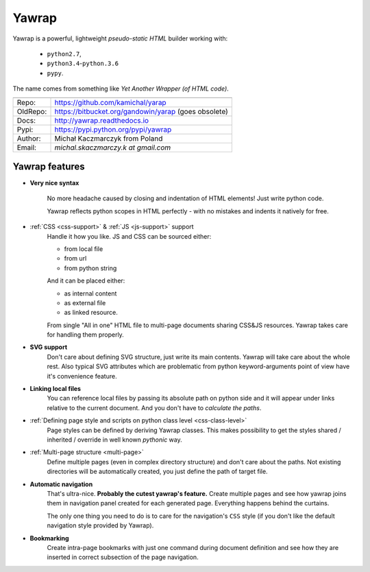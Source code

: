 Yawrap
======

Yawrap is a powerful, lightweight  `pseudo-static HTML` builder working with:

    - ``python2.7``,
    - ``python3.4``-``python.3.6``
    - ``pypy``.

The name comes from something like `Yet Another Wrapper (of HTML code)`.


======== ======================================================
         link
======== ======================================================
Repo:    https://github.com/kamichal/yarap
OldRepo: https://bitbucket.org/gandowin/yarap (goes obsolete)
Docs:    http://yawrap.readthedocs.io
Pypi:    https://pypi.python.org/pypi/yawrap
Author:  Michał Kaczmarczyk from Poland
Email:   `michal.skaczmarczy.k at gmail.com`
======== ======================================================


.. image:: https://travis-ci.org/kamichal/yarap.svg?branch=master
    :target: https://travis-ci.org/kamichal/yarap
    :alt: Build Status

.. image:: https://readthedocs.org/projects/yawrap/badge/?version=latest
    :target: http://yawrap.readthedocs.io/en/latest/?badge=latest
    :alt: Documentation Status

Yawrap features
---------------

* **Very nice syntax**

    No more headache caused by closing and indentation of HTML elements!
    Just write python code.

    Yawrap reflects python scopes in HTML perfectly - with no mistakes and indents it natively for free.

* :ref:`CSS <css-support>` & :ref:`JS <js-support>` support
    Handle it how you like. JS and CSS can be sourced either:

    - from local file
    - from url
    - from python string

    And it can be placed either:
    
    - as internal content
    - as external file
    - as linked resource.

    From single "All in one" HTML file to multi-page documents sharing CSS&JS resources. 
    Yawrap takes care for handling them properly.

* **SVG support**
    Don't care about defining SVG structure, just write its main contents. Yawrap will take care about the whole rest.
    Also typical SVG attributes which are problematic from python keyword-arguments point of view have it's
    convenience feature.

* **Linking local files**
    You can reference local files by passing its absolute path on python side and it will appear under links 
    relative to the current document. And you don't have to `calculate the paths`.  

* :ref:`Defining page style and scripts on python class level <css-class-level>`
    Page styles can be defined by deriving Yawrap classes. This makes possibility to get the styles 
    shared / inherited / override in well known `pythonic` way.

* :ref:`Multi-page structure <multi-page>`
    Define multiple pages (even in complex directory structure) and don't care about the paths. 
    Not existing directories will be automatically created, you just define the path of target file.

* **Automatic navigation**
    That's ultra-nice. **Probably the cutest yawrap's feature.** Create multiple pages and see how yawrap 
    joins them in navigation panel created for each generated page. Everything happens behind the curtains. 

    The only one thing you need to do is to care for the navigation's ``CSS`` style (if you don't like the
    default navigation style provided by Yawrap).

* **Bookmarking**
    Create intra-page bookmarks with just one command during document definition and see how they are inserted 
    in correct subsection of the page navigation.
